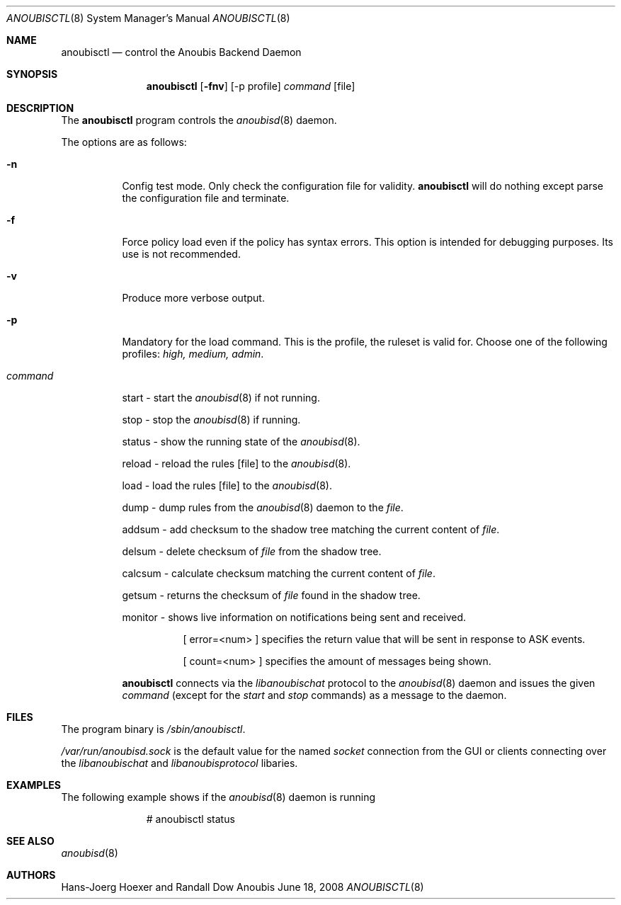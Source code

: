.\"	$OpenBSD: mdoc.template,v 1.9 2004/07/02 10:36:57 jmc Exp $
.\"
.\" Copyright (c) 2008 GeNUA mbH <info@genua.de>
.\"
.\" All rights reserved.
.\"
.\" Redistribution and use in source and binary forms, with or without
.\" modification, are permitted provided that the following conditions
.\" are met:
.\" 1. Redistributions of source code must retain the above copyright
.\"    notice, this list of conditions and the following disclaimer.
.\" 2. Redistributions in binary form must reproduce the above copyright
.\"    notice, this list of conditions and the following disclaimer in the
.\"    documentation and/or other materials provided with the distribution.
.\"
.\" THIS SOFTWARE IS PROVIDED BY THE COPYRIGHT HOLDERS AND CONTRIBUTORS
.\" "AS IS" AND ANY EXPRESS OR IMPLIED WARRANTIES, INCLUDING, BUT NOT
.\" LIMITED TO, THE IMPLIED WARRANTIES OF MERCHANTABILITY AND FITNESS FOR
.\" A PARTICULAR PURPOSE ARE DISCLAIMED. IN NO EVENT SHALL THE COPYRIGHT
.\" OWNER OR CONTRIBUTORS BE LIABLE FOR ANY DIRECT, INDIRECT, INCIDENTAL,
.\" SPECIAL, EXEMPLARY, OR CONSEQUENTIAL DAMAGES (INCLUDING, BUT NOT LIMITED
.\" TO, PROCUREMENT OF SUBSTITUTE GOODS OR SERVICES; LOSS OF USE, DATA, OR
.\" PROFITS; OR BUSINESS INTERRUPTION) HOWEVER CAUSED AND ON ANY THEORY OF
.\" LIABILITY, WHETHER IN CONTRACT, STRICT LIABILITY, OR TORT (INCLUDING
.\" NEGLIGENCE OR OTHERWISE) ARISING IN ANY WAY OUT OF THE USE OF THIS
.\" SOFTWARE, EVEN IF ADVISED OF THE POSSIBILITY OF SUCH DAMAGE.
.\"
.\" The following requests are required for all man pages.
.Dd June 18, 2008
.Dt ANOUBISCTL 8
.Os Anoubis
.Sh NAME
.Nm anoubisctl
.Nd control the Anoubis Backend Daemon
.Sh SYNOPSIS
.Nm anoubisctl
.Op Fl fnv
.Op -p profile
.Ar command
.Op file
.Sh DESCRIPTION
The
.Nm
program controls the
.Xr anoubisd 8
daemon.
.Pp
The options are as follows:
.Bl -tag -width Ds
.It Fl n
Config test mode.
Only check the configuration file for validity.
.Nm
will do nothing except parse the configuration file and terminate.
.It Fl f
Force policy load even if the policy has syntax errors.
This option is intended for debugging purposes.
Its use is not recommended.
.It Fl v
Produce more verbose output.
.It Fl p
Mandatory for the load command. This is the profile, the ruleset is valid for.
Choose one of the following profiles:
.Ar high, medium, admin .
.It Ar command
.Pp
start - start the
.Xr anoubisd 8
if not running.
.Pp
stop - stop the
.Xr anoubisd 8
if running.
.Pp
status - show the running state of the
.Xr anoubisd 8 .
.Pp
reload - reload the rules
.Op file
to the
.Xr anoubisd 8 .
.Pp
load - load the rules
.Op file
to the
.Xr anoubisd 8 .
.Pp
dump - dump rules from the
.Xr anoubisd 8
daemon to the
.Ar file .
.Pp
addsum - add checksum to the shadow tree matching the current content of
.Ar file .
.Pp
delsum - delete checksum of
.Ar file
from the shadow tree.
.Pp
calcsum - calculate checksum matching the current content of
.Ar file .
.Pp
getsum - returns the checksum of
.Ar file
found in the shadow tree.
.Pp
monitor - shows live information on notifications being sent and received.
.Bl -tag -width Ds
.It
.Pp
[ error=<num> ]
specifies the return value that will be sent in response to ASK events.
.Pp
[ count=<num> ]
specifies the amount of messages being shown.
.El
.Pp
.Nm
connects via the
.Em libanoubischat
protocol to the
.Xr anoubisd 8
daemon and issues the given
.Ar command
(except for the
.Em start
and
.Em stop
commands) as a message to the daemon.
.\" The following requests should be uncommented and used where appropriate.
.\" This next request is for sections 1, 6, 7 & 8 only.
.\" .Sh ENVIRONMENT
.Sh FILES
The program binary is
.Ar /sbin/anoubisctl .
.Pp
.Ar /var/run/anoubisd.sock
is the default value for the
named
.Ar socket
connection from the GUI or clients
connecting over the
.Ar libanoubischat
and
.Ar libanoubisprotocol
libaries.
.Sh EXAMPLES
The following example shows if the
.Xr anoubisd 8
daemon is running
.Bd -literal -offset -indent-two
# anoubisctl status
.\" .Sh DIAGNOSTICS
.Sh SEE ALSO
.Xr anoubisd 8
.\" .Sh STANDARDS
.\" .Sh HISTORY
.Sh AUTHORS
Hans-Joerg Hoexer and Randall Dow
.\" .Sh CAVEATS
.\" .Sh BUGS
